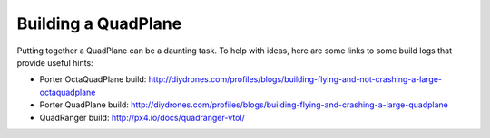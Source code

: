 .. _quadplane-building:

Building a QuadPlane
====================

Putting together a QuadPlane can be a daunting task. To help with ideas,
here are some links to some build logs that provide useful hints:

-  Porter OctaQuadPlane build:
   http://diydrones.com/profiles/blogs/building-flying-and-not-crashing-a-large-octaquadplane
-  Porter QuadPlane build:
   http://diydrones.com/profiles/blogs/building-flying-and-crashing-a-large-quadplane
-  QuadRanger build: http://px4.io/docs/quadranger-vtol/

